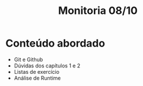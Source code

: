 #+title: Monitoria 08/10

* Conteúdo abordado

- Git e Github
- Dúvidas dos capítulos 1 e 2
- Listas de exercício
- Análise de Runtime
